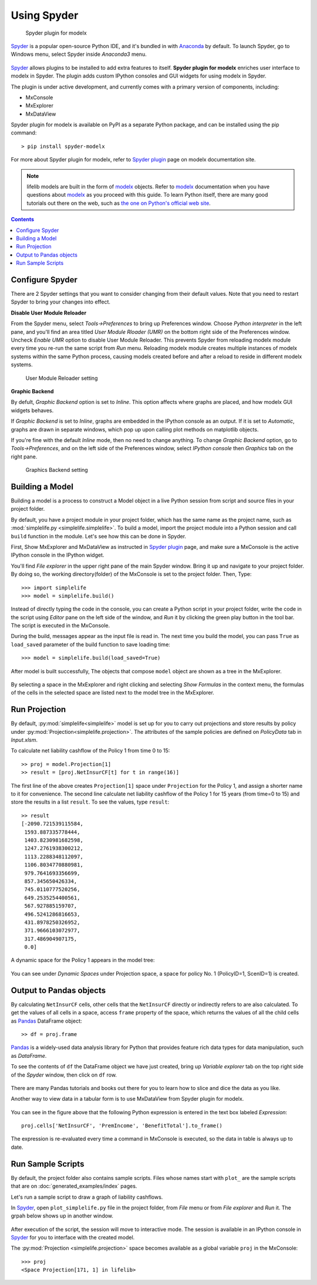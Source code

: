Using Spyder
============

.. figure:: /images/spyder/MxPluginImage.png

   Spyder plugin for modelx

`Spyder`_ is a popular open-source Python IDE,
and it's bundled in with `Anaconda <https://www.anaconda.com/>`_ by default.
To launch Spyder, go to Windows menu, select Spyder inside *Anaconda3* menu.

.. figure:: /images/SpyderMenu.png

`Spyder`_ allows plugins to be installed to add extra features to itself.
**Spyder plugin for modelx** enriches user interface to modelx in Spyder.
The plugin adds custom IPython consoles
and GUI widgets for using modelx in Spyder.

The plugin is under active development, and currently comes with
a primary version of components, including:

* MxConsole
* MxExplorer
* MxDataView

Spyder plugin for modelx is available on PyPI as a separate Python package,
and can be installed using the pip command::

    > pip install spyder-modelx

For more about Spyder plugin for modelx, refer to
`Spyder plugin`_ page
on modelx documentation site.

.. Note::
    lifelib models are built in the form of `modelx`_ objects.
    Refer to `modelx`_ documentation when you have
    questions about `modelx`_ as you proceed with this guide.
    To learn Python itself, there are many good tutorials out there on the web,
    such as
    `the one on Python's official web site <https://docs.python.org/3/tutorial/>`_.

.. _Pandas: http://pandas.pydata.org/
.. _modelx: http://docs.modelx.io
.. _Spyder: https://www.spyder-ide.org/
.. _Spyder plugin: https://docs.modelx.io/en/latest/spyder.html

.. contents:: Contents
   :depth: 1
   :local:

Configure Spyder
----------------

There are 2 Spyder settings that you want to consider changing from their
default values.
Note that you need to restart Spyder to bring your changes into effect.

**Disable User Module Reloader**

From the Spyder menu, select *Tools->Preferences* to bring up Preferences window.
Choose *Python interpreter* in the left pane, and you'll find an area titled
*User Module Rloader (UMR)* on the bottom right side of the Preferences window.
Uncheck *Enable UMR* option to disable User Module Reloader. This prevents
Spyder from reloading modelx module every time you re-run the same script
from *Run* menu.
Reloading modelx module creates multiple instances of modelx systems within
the same Python process,
causing models created before and after a reload to reside in different
modelx systems.

.. figure:: /images/PreferencesUMR.png

   User Module Reloader setting

**Graphic Backend**

By defult, *Graphic Backend* option is set to *Inline*. This option affects
where graphs are placed, and how modelx GUI widgets behaves.

If *Graphic Backend* is set to *Inline*, graphs are embedded in the IPython
console as an output. If it is set to *Automatic*, graphs are drawn
in separate windows, which pop up upon calling plot methods on matplotlib objects.

If you're fine with the default *Inline* mode, then no need to change anything.
To change *Graphic Backend* option, go to *Tools->Preferences*, and on the
left side of the Preferences window, select *IPython console* then
*Graphics* tab on the right pane.

.. figure:: /images/PreferencesGraphicsBackend.png

   Graphics Backend setting

Building a Model
----------------

Building a model is a process to construct a Model object in a live
Python session from script and source files in your project folder.

By default, you have a project module in your project folder, which has
the same name as the project name, such as
:mod:`simplelife.py <simplelife.simplelife>`.
To build a model, import the project module into a Python session and
call ``build`` function in the module. Let's see how this can be
done in Spyder.

First, Show MxExplorer and MxDataView as instructed in `Spyder plugin`_ page,
and make sure a MxConsole is the active IPython console in the IPython widget.

You'll find *File explorer* in the upper right pane of the main Spyder window.
Bring it up and navigate to your project folder. By doing so, the working
directory(folder) of the MxConsole is
set to the project folder. Then, Type::

  >>> import simplelife
  >>> model = simplelife.build()

Instead of directly typing the code in the console,
you can create a Python script in your project folder,
write the code in the script using *Editor* pane on the left side of the window,
and *Run* it by clicking the green play button in the tool bar.
The script is executed in the MxConsole.

During the build, messages appear as the input file is read in. The next time
you build the model, you can pass ``True`` as ``load_saved`` parameter
of the build function to save loading time::

  >>> model = simplelife.build(load_saved=True)

After model is built successfully, The objects that compose ``model`` object
are shown as a tree in the MxExplorer.

.. figure:: /images/spyder/MxExplorerSimpleLife.png

By selecting a space in the MxExplorer and right clicking and selecting
*Show Formulas* in the context menu, the formulas of the cells
in the selected space are listed next to the model tree in the MxExplorer.

.. figure:: /images/spyder/MxExplorerSimpleLifeWithFormulas.png


Run Projection
--------------

By default, :py:mod:`simplelife<simplelife>` model is set up for you to
carry out projections and store results by policy under
:py:mod:`Projection<simplelife.projection>`. The attributes of the
sample policies are defined on *PolicyData* tab in *Input.xlsm*.

To calculate net liability cashflow of the Policy 1 from time 0 to 15::

   >> proj = model.Projection[1]
   >> result = [proj.NetInsurCF[t] for t in range(16)]

The first line of the above creates ``Projection[1]`` space under
``Projection`` for the Policy 1, and assign a shorter name to it for
convenience.
The second line calculate net liability cashflow of the Policy 1 for
15 years (from time=0 to 15) and store the results in a list ``result``.
To see the values, type ``result``::

   >> result
   [-2090.721539115584,
    1593.887335778444,
    1403.8230981682598,
    1247.2761938300212,
    1113.2288348112097,
    1106.8034770880981,
    979.7641693356699,
    857.345650426334,
    745.0110777520256,
    649.2535254400561,
    567.927885159707,
    496.5241286816653,
    431.8978250326952,
    371.9666103072977,
    317.486904907175,
    0.0]

A dynamic space for the Policy 1 appears in the model tree:

.. figure:: /images/spyder/MxExplorerSimpleLifeDynamicSpace.png

You can see under *Dynamic Spaces* under Projection space, a space
for policy No. 1 (PolicyID=1, ScenID=1) is created.


Output to Pandas objects
------------------------

By calculating ``NetInsurCF`` cells,
other cells that the ``NetInsurCF`` directly or indirectly
refers to are also calculated.
To get the values of all cells in a space, access ``frame`` property of the
space, which returns the values of all the child cells as
`Pandas`_ DataFrame object::

   >> df = proj.frame

`Pandas`_ is a widely-used data analysis library for Python that provides
feature rich data types for data manipulation, such as *DataFrame*.

To see the contents of ``df`` the DataFrame object we have just created,
bring up *Variable explorer* tab on the top right side of the *Spyder* window,
then click on ``df`` row.

.. figure:: /images/spyder/simplelife_df.png

There are many Pandas tutorials and books out there for you to learn
how to slice and dice the data as you like.

Another way to view data in a tabular form is to use MxDataView from
Spyder plugin for modelx.

.. figure:: /images/spyder/MxDataView.png

You can see in the figure above that
the following Python expression is entered in the text box
labeled *Expression*::

    proj.cells['NetInsurCF', 'PremIncome', 'BenefitTotal'].to_frame()

The expression is re-evaluated every time a command in MxConsole
is executed, so the data in table is always up to date.

Run Sample Scripts
------------------

By default, the project folder also contains sample scripts. Files whose
names start with ``plot_`` are the sample scripts that are on
:doc:`generated_examples/index` pages.

Let's run a sample script to draw a graph of liability cashflows.

In `Spyder`_, open ``plot_simplelife.py`` file
in the project folder, from *File* menu or from *File explorer*
and *Run* it. The grpah below shows up in another window.

.. figure:: /images/LiabilityCashflow.png

After execution of the script, the session will move to
interactive mode. The session is available in an IPython console
in `Spyder`_ for you to interface with the created model.

The :py:mod:`Projection <simplelife.projection>` space becomes available as
a global variable ``proj`` in the MxConsole::

    >>> proj
    <Space Projection[171, 1] in lifelib>

